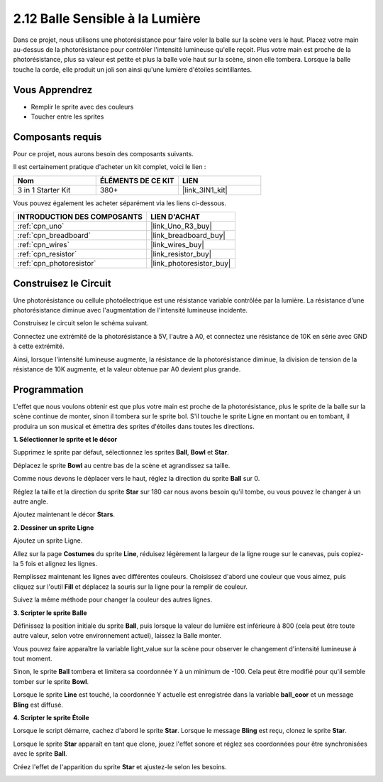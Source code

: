 .. _sh_light_ball:

2.12 Balle Sensible à la Lumière
===================================

Dans ce projet, nous utilisons une photorésistance pour faire voler la balle sur la scène vers le haut. Placez votre main au-dessus de la photorésistance pour contrôler l'intensité lumineuse qu'elle reçoit. Plus votre main est proche de la photorésistance, plus sa valeur est petite et plus la balle vole haut sur la scène, sinon elle tombera. Lorsque la balle touche la corde, elle produit un joli son ainsi qu'une lumière d'étoiles scintillantes.

.. image:: img/18_ball.png

Vous Apprendrez
---------------------

- Remplir le sprite avec des couleurs
- Toucher entre les sprites

Composants requis
---------------------

Pour ce projet, nous aurons besoin des composants suivants.

Il est certainement pratique d'acheter un kit complet, voici le lien :

.. list-table::
    :widths: 20 20 20
    :header-rows: 1

    *   - Nom	
        - ÉLÉMENTS DE CE KIT
        - LIEN
    *   - 3 in 1 Starter Kit
        - 380+
        - |link_3IN1_kit|

Vous pouvez également les acheter séparément via les liens ci-dessous.

.. list-table::
    :widths: 30 20
    :header-rows: 1

    *   - INTRODUCTION DES COMPOSANTS
        - LIEN D'ACHAT

    *   - :ref:`cpn_uno`
        - |link_Uno_R3_buy|
    *   - :ref:`cpn_breadboard`
        - |link_breadboard_buy|
    *   - :ref:`cpn_wires`
        - |link_wires_buy|
    *   - :ref:`cpn_resistor`
        - |link_resistor_buy|
    *   - :ref:`cpn_photoresistor`
        - |link_photoresistor_buy|

Construisez le Circuit
-----------------------

Une photorésistance ou cellule photoélectrique est une résistance variable contrôlée par la lumière. La résistance d'une photorésistance diminue avec l'augmentation de l'intensité lumineuse incidente.

Construisez le circuit selon le schéma suivant.

Connectez une extrémité de la photorésistance à 5V, l'autre à A0, et connectez une résistance de 10K en série avec GND à cette extrémité.

Ainsi, lorsque l'intensité lumineuse augmente, la résistance de la photorésistance diminue, la division de tension de la résistance de 10K augmente, et la valeur obtenue par A0 devient plus grande.

.. image:: img/circuit/photoresistor_circuit.png

Programmation
------------------

L'effet que nous voulons obtenir est que plus votre main est proche de la photorésistance, plus le sprite de la balle sur la scène continue de monter, sinon il tombera sur le sprite bol. S'il touche le sprite Ligne en montant ou en tombant, il produira un son musical et émettra des sprites d'étoiles dans toutes les directions.


**1. Sélectionner le sprite et le décor**

Supprimez le sprite par défaut, sélectionnez les sprites **Ball**, **Bowl** et **Star**.

.. image:: img/18_ball1.png

Déplacez le sprite **Bowl** au centre bas de la scène et agrandissez sa taille.

.. image:: img/18_ball3.png

Comme nous devons le déplacer vers le haut, réglez la direction du sprite **Ball** sur 0.

.. image:: img/18_ball4.png

Réglez la taille et la direction du sprite **Star** sur 180 car nous avons besoin qu'il tombe, ou vous pouvez le changer à un autre angle.

.. image:: img/18_ball12.png

Ajoutez maintenant le décor **Stars**.

.. image:: img/18_ball2.png

**2. Dessiner un sprite Ligne**

Ajoutez un sprite Ligne.

.. image:: img/18_ball7.png

Allez sur la page **Costumes** du sprite **Line**, réduisez légèrement la largeur de la ligne rouge sur le canevas, puis copiez-la 5 fois et alignez les lignes.

.. image:: img/18_ball8.png

Remplissez maintenant les lignes avec différentes couleurs. Choisissez d'abord une couleur que vous aimez, puis cliquez sur l'outil **Fill** et déplacez la souris sur la ligne pour la remplir de couleur.

.. image:: img/18_ball9.png

Suivez la même méthode pour changer la couleur des autres lignes.

.. image:: img/18_ball10.png

**3. Scripter le sprite Balle**

Définissez la position initiale du sprite **Ball**, puis lorsque la valeur de lumière est inférieure à 800 (cela peut être toute autre valeur, selon votre environnement actuel), laissez la Balle monter.

Vous pouvez faire apparaître la variable light_value sur la scène pour observer le changement d'intensité lumineuse à tout moment.

.. image:: img/18_ball5.png

Sinon, le sprite **Ball** tombera et limitera sa coordonnée Y à un minimum de -100. Cela peut être modifié pour qu'il semble tomber sur le sprite **Bowl**.

.. image:: img/18_ball6.png

Lorsque le sprite **Line** est touché, la coordonnée Y actuelle est enregistrée dans la variable **ball_coor** et un message **Bling** est diffusé.

.. image:: img/18_ball11.png

**4. Scripter le sprite Étoile**

Lorsque le script démarre, cachez d'abord le sprite **Star**. Lorsque le message **Bling** est reçu, clonez le sprite **Star**.

.. image:: img/18_ball13.png

Lorsque le sprite **Star** apparaît en tant que clone, jouez l'effet sonore et réglez ses coordonnées pour être synchronisées avec le sprite **Ball**.

.. image:: img/18_ball14.png

Créez l'effet de l'apparition du sprite **Star** et ajustez-le selon les besoins.

.. image:: img/18_ball15.png
